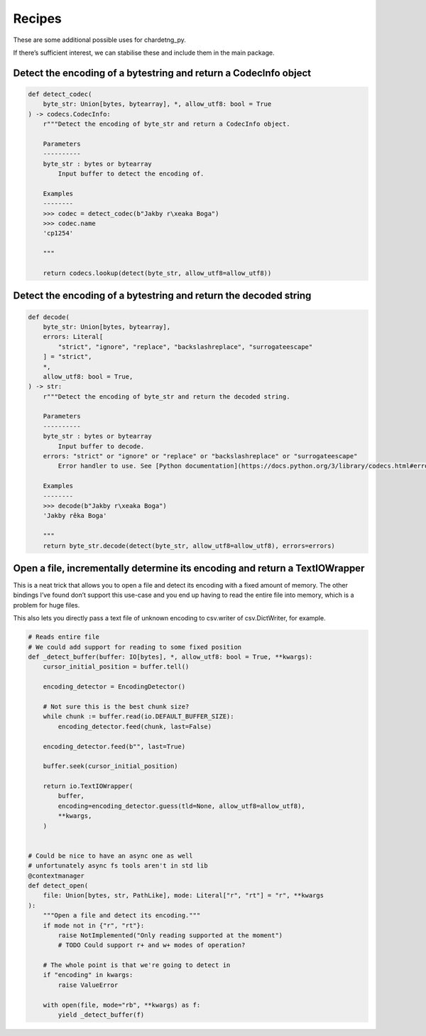 Recipes
=======

These are some additional possible uses for chardetng_py.

If there’s sufficient interest, we can stabilise these and include them
in the main package.

Detect the encoding of a bytestring and return a CodecInfo object
-----------------------------------------------------------------

.. code:: python

   def detect_codec(
       byte_str: Union[bytes, bytearray], *, allow_utf8: bool = True
   ) -> codecs.CodecInfo:
       r"""Detect the encoding of byte_str and return a CodecInfo object.

       Parameters
       ----------
       byte_str : bytes or bytearray
           Input buffer to detect the encoding of.

       Examples
       --------
       >>> codec = detect_codec(b"Jakby r\xeaka Boga")
       >>> codec.name
       'cp1254'

       """

       return codecs.lookup(detect(byte_str, allow_utf8=allow_utf8))

Detect the encoding of a bytestring and return the decoded string
-----------------------------------------------------------------

.. code:: python

   def decode(
       byte_str: Union[bytes, bytearray],
       errors: Literal[
           "strict", "ignore", "replace", "backslashreplace", "surrogateescape"
       ] = "strict",
       *,
       allow_utf8: bool = True,
   ) -> str:
       r"""Detect the encoding of byte_str and return the decoded string.

       Parameters
       ----------
       byte_str : bytes or bytearray
           Input buffer to decode.
       errors: "strict" or "ignore" or "replace" or "backslashreplace" or "surrogateescape"
           Error handler to use. See [Python documentation](https://docs.python.org/3/library/codecs.html#error-handlers)

       Examples
       --------
       >>> decode(b"Jakby r\xeaka Boga")
       'Jakby rêka Boga'

       """
       return byte_str.decode(detect(byte_str, allow_utf8=allow_utf8), errors=errors)

Open a file, incrementally determine its encoding and return a TextIOWrapper
----------------------------------------------------------------------------

This is a neat trick that allows you to open a file and detect its
encoding with a fixed amount of memory. The other bindings I’ve found
don’t support this use-case and you end up having to read the entire
file into memory, which is a problem for huge files.

This also lets you directly pass a text file of unknown encoding to
csv.writer of csv.DictWriter, for example.

.. code:: python

   # Reads entire file
   # We could add support for reading to some fixed position
   def _detect_buffer(buffer: IO[bytes], *, allow_utf8: bool = True, **kwargs):
       cursor_initial_position = buffer.tell()

       encoding_detector = EncodingDetector()

       # Not sure this is the best chunk size?
       while chunk := buffer.read(io.DEFAULT_BUFFER_SIZE):
           encoding_detector.feed(chunk, last=False)

       encoding_detector.feed(b"", last=True)

       buffer.seek(cursor_initial_position)

       return io.TextIOWrapper(
           buffer,
           encoding=encoding_detector.guess(tld=None, allow_utf8=allow_utf8),
           **kwargs,
       )


   # Could be nice to have an async one as well
   # unfortunately async fs tools aren't in std lib
   @contextmanager
   def detect_open(
       file: Union[bytes, str, PathLike], mode: Literal["r", "rt"] = "r", **kwargs
   ):
       """Open a file and detect its encoding."""
       if mode not in {"r", "rt"}:
           raise NotImplemented("Only reading supported at the moment")
           # TODO Could support r+ and w+ modes of operation?

       # The whole point is that we're going to detect in
       if "encoding" in kwargs:
           raise ValueError

       with open(file, mode="rb", **kwargs) as f:
           yield _detect_buffer(f)
